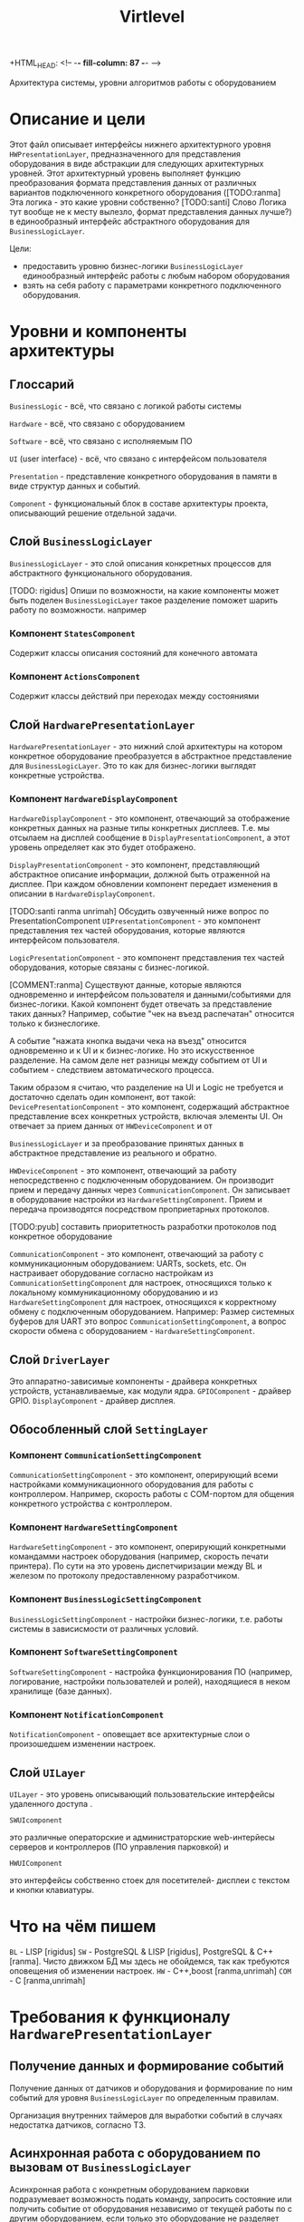 +HTML_HEAD: <!-- -*- fill-column: 87 -*- -->
#+HTML_HEAD: <!-- org-toggle-inline-images -->

#+TITLE: Virtlevel
#+INFOJS_OPT: view:overview toc:nil

#+TAGS: { pyub ranma rigidus unrimah noa}

#+NAME:css
#+BEGIN_HTML
<link rel="stylesheet" type="text/css" href="/css/css.css" />
#+END_HTML

Архитектура системы, уровни алгоритмов работы с оборудованием

* Описание и цели

  Этот файл описывает интерфейсы нижнего архитектурного уровня
  =HWPresentationLayer=, предназначенного для представления
  оборудования в виде абстракции для следующих архитектурных уровней.
  Этот архитектурный уровень выполняет функцию
  преобразования формата представления данных от различных вариантов подключенного
  конкретного оборудования ([TODO:ranma] Эта логика - это какие уровни
  собственно? [TODO:santi] Слово Логика тут вообще не к месту вылезло, формат представления данных лучше?)
  в единообразный интерфейс абстрактного оборудования для =BusinessLogicLayer=.

  Цели:
  - предоставить уровню бизнес-логики =BusinessLogicLayer=
    единообразный интерфейс работы с любым набором оборудования
  - взять на себя работу с параметрами конкретного подключенного
    оборудования.

* Уровни и компоненты архитектуры
** Глоссарий

  =BusinessLogic= - всё, что связано с логикой работы системы

  =Hardware= - всё, что связано с оборудованием

  =Software= - всё, что связано с исполняемым ПО

  =UI= (user interface) - всё, что связано с интерфейсом пользователя

  =Presentation= - представление конкретного оборудования в памяти в
  виде структур данных и событий.

  =Component= - функциональный блок в составе архитектуры проекта, описывающий решение отдельной задачи.

** Слой =BusinessLogicLayer=

   =BusinessLogicLayer= - это слой описания конкретных процессов для
   абстрактного функционального оборудования.

[TODO: rigidus] Опиши по возможности, на какие компоненты может быть поделен =BusinessLogicLayer=
такое разделение поможет шарить работу по возможности.
например

*** Компонент =StatesComponent=

Содержит классы описания состояний для конечного автомата

*** Компонент =ActionsComponent=

Содержит классы действий при переходах между состояниями

** Слой =HardwarePresentationLayer=

   =HardwarePresentationLayer= - это нижний слой архитектуры на
   котором конкретное оборудование преобразуется в абстрактное
   представление для =BusinessLogicLayer=. Это то как для
   бизнес-логики выглядят конкретные устройства.

*** Компонент =HardwareDisplayComponent=

    =HardwareDisplayComponent= - это компонент, отвечающий за  отображение конкретных данных на разные
    типы конкретных дисплеев. Т.е. мы отсылаем на дисплей сообщение в =DisplayPresentationComponent=,
    а этот уровень определяет как это будет отображено.

    =DisplayPresentationComponent= - это компонент, представляющий абстрактное описание информации,
    должной быть отраженной на дисплее. При каждом обновлении компонент передает изменения в описании
    в =HardwareDisplayComponent=.

    [TODO:santi ranma unrimah] Обсудить озвученный ниже вопрос по PresentationComponent
    =UIPresentationComponent= - это компонент представления тех частей оборудования,
    которые являются интерфейсом пользователя.

    =LogicPresentationComponent= - это компонент представления тех частей оборудования,
    которые связаны с бизнес-логикой.

    [COMMENT:ranma] Cуществуют данные, которые являются одновременно и интерфейсом
    пользователя и данными/событиями для бизнес-логики. Какой компонент будет отвечать
    за представление таких данных?  Например, событие "чек на въезд распечатан"
    относится только к бизнеслогике.

    А событие "нажата кнопка выдачи чека на въезд" относится одновременно и к UI и к
    бизнес-логике. Но это искусственное разделение.  На самом деле нет разницы между
    событием от UI и событием - следствием автоматического процесса.

    Таким образом я считаю, что разделение на UI и Logic не требуется и достаточно
    сделать один компонент, вот такой:
    =DevicePresentationComponent= - это компонент, содержащий абстрактное представление
    всех конкретных устройств, включая элементы UI. Он отвечает за прием данных от =HWDeviceComponent= и от

    =BusinessLogicLayer= и за преобразование принятых данных в абстрактное представление из реального и обратно.

    =HWDeviceComponent= - это компонент, отвечающий за работу непосредственно с подключенным оборудованием.
    Он производит прием и передачу данных через =CommunicationComponent=. Он записывает в оборудование настройки
    из =HardwareSettingComponent=. Прием и передача производятся посредством проприетарных протоколов.

    [TODO:pyub] составить приоритетность разработки протоколов под
    конкретное оборудование

    =CommunicationComponent= - это компонент, отвечающий за работу с коммуникационным оборудованием: UARTs, sockets, etc.
    Он настраивает оборудование согласно настройкам из =CommunicationSettingComponent= для настроек,
    относящихся только к локальному коммуникационному оборудованию и из =HardwareSettingComponent= для настроек,
    относящихся к корректному обмену с подключенным оборудованием.
    Например: Размер системных буферов для UART это вопрос =CommunicationSettingComponent=, а вопрос скорости
    обмена с оборудованием - =HardwareSettingComponent=.

** Слой =DriverLayer=

   Это аппаратно-зависимые компоненты - драйвера конкретных устройств, устанавливаемые, как модули ядра.
   =GPIOComponent= - драйвер GPIO.
   =DisplayComponent= - драйвер дисплея.

** Обособленный слой =SettingLayer=

*** Компонент =CommunicationSettingComponent=

    =CommunicationSettingComponent= - это компонент, оперирующий всеми настройками
    коммуникационного оборудования для работы с контроллером. Например,
    скорость работы с COM-портом для общения конкретного устройства с
    контроллером.

*** Компонент =HardwareSettingComponent=

    =HardwareSettingComponent= - это компонент, оперирующий конкретными командамми настроек оборудования
    (например, скорость печати принтера). По сути на это уровень
    диспетчиризации между BL и железом по протоколу предоставленному разработчиком.

*** Компонент =BusinessLogicSettingComponent=

    =BusinessLogicSettingComponent= - настройки бизнес-логики, т.е. работы
    системы в зависисмости от различных условий.

*** Компонент =SoftwareSettingComponent=

    =SoftwareSettingComponent= - настройка функционирования ПО (например,
    логирование, настройки пользователей и ролей), находящиеся в неком
    хранилище (базе данных).

*** Компонент =NotificationComponent=

    =NotificationComponent= - оповещает все архитектурные слои о произошедшем изменении настроек.

** Слой =UILayer=

  =UILayer= - это уровень описывающий пользовательские интерфейсы удаленного доступа .

  =SWUIcomponent=

  это различные операторские и администраторские web-интерйесы серверов и
  контроллеров (ПО управления парковкой) и

  =HWUIComponent=

  это интерфейсы собственно стоек для посетителей- дисплеи с текстом и
  кнопки клавиатуры.

* Что на чём пишем

  =BL= - LISP [rigidus]
  =SW= - PostgreSQL & LISP [rigidus], PostgreSQL & C++ [ranma].
  Чисто движком БД мы здесь не обойдемся, так как требуются оповещения об изменении настроек.
  =HW= - C++,boost [ranma,unrimah]
  =COM= - C [ranma,unrimah]


* Требования к функционалу =HardwarePresentationLayer=
** Получение данных и формирование событий

   Получение данных от датчиков и оборудования и формирование по
   ним событий для уровня =BusinessLogicLayer= по определенным правилам.

   Организация внутренних таймеров для выработки событий в случаях
   недостатка датчиков, согласно ТЗ.

** Асинхронная работа с оборудованием по вызовам от =BusinessLogicLayer=

   Асинхронная работа с конкретным оборудованием парковки
   подразумевает возможность подать команду, запросить состояние или
   получить событие от оборудования независимо от текущей работы по с
   другим оборудованием, если только это оборудование не разделяет
   физические ресурсы с тем, с которым в текущий момент нужно вести
   работу.

   [TODO:ranma] "Поведение при занятости физического ресурса" - ты говоришь о
   занятом порте или сокете?

** Cписок конкретного оборудования, которое должно поддерживаться

   В списке абстрактного оборудования (на данный момент он только
   абстрактный) будут вложенями даны ссылки на конкретное оборудование:
   [[file:doc.org::*%d0%9f%d0%b5%d1%80%d0%b8%d1%84%d0%b5%d1%80%d0%b8%d0%b9%d0%bd%d0%be%d0%b5%20%d0%be%d0%b1%d0%be%d1%80%d1%83%d0%b4%d0%be%d0%b2%d0%b0%d0%bd%d0%b8%d0%b5][периферийное оборудование]] (в doc.org)

   Полное раскрытие списка оборудования, сенсоров и кнопок:
   [[file:doc.org::*%D0%9F%D0%BE%D0%B4%D0%BA%D0%BB%D1%8E%D1%87%D0%B5%D0%BD%D0%B8%D0%B5%20%D0%BF%D0%B5%D1%80%D0%B8%D1%84%D0%B5%D1%80%D0%B8%D0%B8%20%D0%BA%20%D0%BA%D0%BE%D0%BD%D1%82%D1%80%D0%BE%D0%BB%D0%BB%D0%B5%D1%80%D1%83][Подключение периферии к контроллеру]] (в doc.org) В графе "Тип
   устройства" описан абстрактный тип, в графе "Предполагаемая модель"
   конкретная модель, в графе "Интерфейс подключения" - собственно
   интерфейс.

   [COMMENT:pyub] До описания протоколов обмена данными мы пока не
   дошли. Это задача [TODO:unrimah].

*** Протокол обмена с картоприемником

    Структуры данных, ссылка.

*** Управление и контроль шлагбаума

    Команды и события, ссылка.

*** Управление и контроль термопринтера

    Структуры данных, ссылка.

*** Список используемых датчиков

    Уровни логических сигналов для состояний.
    [[file:doc.org::*%D0%92%D0%B2%D0%BE%D0%B4%D1%8B%20%D1%81%D0%B8%D0%B3%D0%BD%D0%B0%D0%BB%D0%BE%D0%B2%20%D1%81%20%D0%B4%D0%B0%D1%82%D1%87%D0%B8%D0%BA%D0%BE%D0%B2][Вводы сигналов с датчиков]]

*** Список кнопок

    Уровни логических сигналов для состояний.
    [[file:doc.org::*%D0%92%D0%B2%D0%BE%D0%B4%D1%8B%20%D1%81%20%D0%BA%D0%BD%D0%BE%D0%BF%D0%BE%D0%BA][Вводы с кнопок]]

** Асинхронная работа с коммуникационным оборудованием

   Асинхронная работа с коммуникационным оборудованием подразумевает
   возможность приема/передачи данных независимо от текущей работы по с
   другим коммуникационным оборудованием.

   Список каналов:
   - communication ports
   - IO pins
   - usb
   - ethernet (tcp/ipv4)

   =Канал индикатора= [TODO] надо ли индикатор выводить на этот
   уровень, если он всегда будет одинаковый? или для него делаем
   отдельный =HardwareDisplayLayer= в дополнение к =UILayer=?

   [TODO:ranma] Что такое канал индикаторов?

*** Список оборудование, подключаемого к COM

   Оборудование, подключаемое к =communication ports=
   [todo:unrimah] ссылки на протоколы обмен
   [todo:ranma] это rs-232 и rs-485?

*** Список оборудования, подключаемого на вводы сенсоров

   Оборудование, подключаемое к =input pins= -  датчики 'сухой контакт'.

*** Список оборудования, подключемого на выводы реле

   Оборудование, подключаемое к =output pins= - управление типа 'реле'.

*** Список оборудование, подключаемого к usb

   Оборудование, подключаемое к =usb=.

*** Ethernet

   Cвязь с сервером по =ethernet=: =сеансовый уровень=.

   [comment:pyub] связь контроллера с контроллером по =ethernet=?

** Преобразование данных между конкретным и абстрактным представлениями

   [COMMENT:pyub] Правильно ли я понимаю, что абстрактное
   представление это, например, "сигнал датчика арбитража", а
   конкретное представление - это "12В с реле =R7= стойки выигравшей
   арбитраж на сенсорный ввод =S4= стойки проигравшей арбитраж"?

   Список оборудования (на данный момент абстрактный):
   [[file:doc.org::*%d0%9f%d0%b5%d1%80%d0%b8%d1%84%d0%b5%d1%80%d0%b8%d0%b9%d0%bd%d0%be%d0%b5%20%d0%be%d0%b1%d0%be%d1%80%d1%83%d0%b4%d0%be%d0%b2%d0%b0%d0%bd%d0%b8%d0%b5][периферийное оборудование]] (в doc.org)
   Полное раскрытие списка с сенсорами и кнопками:
   [[file:doc.org::*%D0%9F%D0%BE%D0%B4%D0%BA%D0%BB%D1%8E%D1%87%D0%B5%D0%BD%D0%B8%D0%B5%20%D0%BF%D0%B5%D1%80%D0%B8%D1%84%D0%B5%D1%80%D0%B8%D0%B8%20%D0%BA%20%D0%BA%D0%BE%D0%BD%D1%82%D1%80%D0%BE%D0%BB%D0%BB%D0%B5%D1%80%D1%83][Подключение периферии к контроллеру]] (в doc.org)

   [TODO:ranma] Пример подобного описания событий в существующем
   doc.org можешь привести?

*** События, команды и структуры данных абстрактного картоприемника
*** События, команды и структуры данных абстрактного шлагбаума
*** События, команды и структуры данных абстрактного термопринтера
*** События, команды и структуры данных абстрактного датчика
*** События, команды и структуры данных абстрактной кнопки

** Чтение настроек оборудования от уровня хранение и обновления

   Чтение настроек для каждого конкретного оборудования от уровня
   хранения и обновления настроек =SettingsLayer=.

   [TODO] Описание и ссылка

** Структура линейных алгоритмов от =BuisnessLogicLayer= до практической реализации

   [COMMENT:unrimah] Во-первых, структура может иерархической, а не
   линеной, алгоритмы и переходы могут быть не линейными. Во-вторых,
   суть описания данной структуры вижу в том, что помочь нам работать
   так, чтобы все технические задачи являлись прямыми подзазадчими
   бизнес-логики.

   Организация линейных алгоритмов работы оборудования для
   абстрагирования их до одной команды и одного события для
   =BuisnessLogicLayer=.

   [TODO:ranma] Уже не актуально, строка поменялась, давай конкретику
   (примеры: строка 969, строка 1015 в doc.org)

* Требования к реализации =HardwarePresentationLayer=

** Интерфейс обмена с уровнем =BusinessLogicLayer=

   1.1 Связь уровней в пилотной версии обеспечивается через протокол
   TCP/IPv4 на localhost.  Порт по выбору разработчика.

   [COMMENT:ranma] Кто сервер, а кто клиент - надо обсудить.

   1.2 Формат данных при обмене должен удовлетворять требованиям к
   JSON document.

   1.3 В продакшн версии обсуждается использование FFI - foreign
   function interface.

   1.4 Формат команды в JSON от =BusinessLogicLayer= к
   HWVirtualizeLayer: { deviceName:<device name>[, command:<command
   type>, data:<data structure>] }

   1.5 Формат команды в JSON от =HardwarePresentationLayer= к
   BusinessLogicLayer: { deviceName:<device name>[, event:<event
   type>, data:<data structure>] } event type может быть в том числе и
   запросом данных от BusinessLogicLayer.

** Интерфейс настройки оборудования

   Интерфейс к настройкам оборудования должен быть предоставлен
   уровнем хранения и обновления настроек =SettingsLayer=.

** Интерфейс к коммутационному оборудованию

   Интерфейс к коммуникационному оборудованию предоставляется
   операционной системой и используемым фреймворком.

   Каждому типу коммуникационного оборудования должен
   соответствовать шаблонный синглтон. Каждому конкретному
   оборудованию - синглтон-инстанс с заданным параметром: номер
   оборудования этого типа.

** Интерфейс к подключённому оборудованию

  Интерфейс к подключенному оборудованию должен быть описан в
  документации к конкретному оборудованию. TODO: Список протоколов,
  подлежащих реализации.

  Каждому типу оборудования должен соответствовать шаблонный
  синглтон. Каждому конкретному оборудованию - синглтон-инстанс с
  заданным параметром: номер оборудования этого типа.

** Стандарт доступа к ресурсам ядра

   При разработке =HWVirtualizeLayer= на языке С++ необходимо
   использовать единый стандарт доступа к ресурсам ядра с помощью
   определенного стандартного фреймворка. Использование других
   возможностей ОС и других фреймворков по умолчанию запрещено,
   опционально оговаривается отдельно.

   Выбор стандарта и фреймворка исходя из требований полной модульности
   и кроссплатформенности среди *nix-совместимых ОС.

   Выбор проводился между:

   =POSIX= + =STL only= - всем известны, долго писать, плодить лишние
   уровни архитектуры) - неэффективно

   =STL= + =boost= (boost на старте требует некоторого уровня входа,
   можно быстро и легко создавать многопоточный безопасный код, может
   полностью заменить POSIX, код получается полностью
   кроссплатформенный, код долго собирается) - эффективно

   =QT= (требует отдельных навыков разработки, не удовлетворяет
   требованиям полной модульности) - не подходит для этой задачи

   [COMMENT:ranma] Предлагаю использовать C++ + STL + boost.

   [TODO] Доводы против писать здесь.

* Требования к тестированию.

**  Модули, требующие отдельных тестов.

1.1 универсальный шаблон сериализатора / десериализатора
1.2
